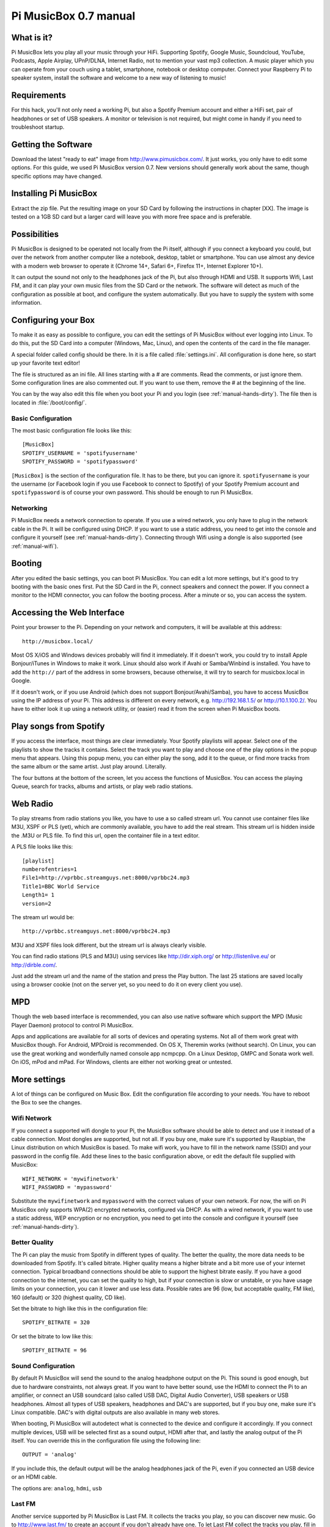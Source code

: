**********************
Pi MusicBox 0.7 manual
**********************

What is it?
===========

Pi MusicBox lets you play all your music through your HiFi. 
Supporting Spotify, Google Music, Soundcloud, YouTube, Podcasts, 
Apple Airplay, UPnP/DLNA, Internet Radio, not to mention your vast mp3 collection. 
A music player which you can operate from your
couch using a tablet, smartphone, notebook or desktop computer. Connect your
Raspberry Pi to speaker system, install the software and welcome to a new way of
listening to music!

Requirements
============

For this hack, you'll not only need a working Pi, but also a Spotify Premium
account and either a HiFi set, pair of headphones or set of USB speakers. A monitor or
television is not required, but might come in handy if you need to troubleshoot startup.

Getting the Software
====================

Download the latest "ready to eat" image from http://www.pimusicbox.com/. It just
works, you only have to edit some options. For this guide, we used Pi MusicBox
version 0.7. New versions should generally work about the same, though specific 
options may have changed.

Installing Pi MusicBox
======================

Extract the zip file. Put the resulting image on your SD Card by following the
instructions in chapter [XX]. The image is tested on a 1GB SD card but a larger 
card will leave you with more free space and is preferable.

Possibilities
=============

Pi MusicBox is designed to be operated not locally from the Pi itself, although
if you connect a keyboard you could, but over the network from another computer like a notebook, desktop, tablet or smartphone. You can use almost any
device with a modern web browser to operate it (Chrome 14+, Safari 6+, Firefox
11+, Internet Explorer 10+).

It can output the sound not only to the headphones jack of the Pi, but also
through HDMI and USB. It supports Wifi, Last FM, and it can play your own music
files from the SD Card or the network. The software will detect as much of the
configuration as possible at boot, and configure the system automatically. But
you have to supply the system with some information.

Configuring your Box
====================

To make it as easy as possible to configure, you can edit the settings of Pi
MusicBox without ever logging into Linux. To do this, put the SD Card into a
computer (Windows, Mac, Linux), and open the contents of the card in the file
manager.

A special folder called config should be there. In it is a file called
:file:`settings.ini`. All configuration is done here, so start up your favorite
text editor!

The file is structured as an ini file. All lines starting with a # are
comments. Read the comments, or just ignore them. Some configuration lines are
also commented out. If you want to use them, remove the # at the beginning of
the line.

You can by the way also edit this file when you boot your Pi and you login (see
:ref:`manual-hands-dirty`). The file then is located in :file:`/boot/config/`.

Basic Configuration
-------------------

The most basic configuration file looks like this::

    [MusicBox]
    SPOTIFY_USERNAME = 'spotifyusername'
    SPOTIFY_PASSWORD = 'spotifypassword'

``[MusicBox]`` is the section of the configuration file. It has to be there,
but you can ignore it. ``spotifyusername`` is your the username (or Facebook
login if you use Facebook to connect to Spotify) of your Spotify Premium
account and ``spotifypassword`` is of course your own password.  This should be
enough to run Pi MusicBox.

Networking
----------

Pi MusicBox needs a network connection to operate. If you use a wired network,
you only have to plug in the network cable in the Pi. It will be configured
using DHCP. If you want to use a static address, you need to get into the
console and configure it yourself (see :ref:`manual-hands-dirty`). Connecting
through Wifi using a dongle is also supported (see :ref:`manual-wifi`).

Booting
=======

After you edited the basic settings, you can boot Pi MusicBox. You can edit a
lot more settings, but it's good to try booting with the basic ones first. Put
the SD Card in the Pi, connect speakers and connect the power. If you connect a
monitor to the HDMI connector, you can follow the booting process. After a
minute or so, you can access the system.

Accessing the Web Interface
===========================

Point your browser to the Pi. Depending on your network and computers, it will
be available at this address::

    http://musicbox.local/

Most OS X/iOS and Windows devices probably will find it immediately. If it
doesn't work, you could try to install Apple Bonjour/iTunes in Windows to make
it work. Linux should also work if Avahi or Samba/Winbind is installed. You
have to add the ``http://`` part of the address in some browsers, because
otherwise, it will try to search for musicbox.local in Google.

If it doesn't work, or if you use Android (which does not support
Bonjour/Avahi/Samba), you have to access MusicBox using the IP address of your
Pi. This address is different on every network, e.g. http://192.168.1.5/ or
http://10.1.100.2/. You have to either look it up using a network utility, or
(easier) read it from the screen when Pi MusicBox boots.

Play songs from Spotify
=======================

If you access the interface, most things are clear immediately. Your Spotify
playlists will appear. Select one of the playlists to show the tracks it
contains. Select the track you want to play and choose one of the play options
in the popup menu that appears. Using this popup menu, you can either play the
song, add it to the queue, or find more tracks from the same album or the same
artist. Just play around. Literally.

The four buttons at the bottom of the screen, let you access the functions of
MusicBox. You can access the playing Queue, search for tracks, albums and
artists, or play web radio stations.

Web Radio
=========

To play streams from radio stations you like, you have to use a so called
stream url. You cannot use container files like M3U, XSPF or PLS (yet), which
are commonly available, you have to add the real stream. This stream url is
hidden inside the .M3U or PLS file. To find this url, open the container file
in a text editor.

A PLS file looks like this::

    [playlist]
    numberofentries=1
    File1=http://vprbbc.streamguys.net:8000/vprbbc24.mp3
    Title1=BBC World Service
    Length1= 1
    version=2

The stream url would be::

    http://vprbbc.streamguys.net:8000/vprbbc24.mp3

M3U and XSPF files look different, but the stream url is always clearly visible.

You can find radio stations (PLS and M3U) using services like
http://dir.xiph.org/ or http://listenlive.eu/ or http://dirble.com/.

Just add the stream url and the name of the station and press the Play button.
The last 25 stations are saved locally using a browser cookie (not on the
server yet, so you need to do it on every client you use).

MPD
===

Though the web based interface is recommended, you can also use native software
which support the MPD (Music Player Daemon) protocol to control Pi MusicBox.

Apps and applications are available for all sorts of devices and operating
systems. Not all of them work great with MusicBox though. For Android, MPDroid
is recommended. On OS X, Theremin works (without search). On Linux, you can use
the great working and wonderfully named console app ncmpcpp. On a Linux
Desktop, GMPC and Sonata work well. On iOS, mPod and mPad. For Windows, clients
are either not working great or untested.

More settings
=============

A lot of things can be configured on Music Box. Edit the configuration file
according to your needs. You have to reboot the Box to see the changes.

.. _manual-wifi:

Wifi Network
------------

If you connect a supported wifi dongle to your Pi, the MusicBox software should
be able to detect and use it instead of a cable connection. Most dongles are
supported, but not all. If you buy one, make sure it's supported by Raspbian,
the Linux distribution on which MusicBox is based.  To make wifi work, you have
to fill in the network name (SSID) and your password in the config file. Add
these lines to the basic configuration above, or edit the default file supplied
with MusicBox::

    WIFI_NETWORK = 'mywifinetwork'
    WIFI_PASSWORD = 'mypassword'

Substitute the ``mywifinetwork`` and ``mypassword`` with the correct values of
your own network. For now, the wifi on Pi MusicBox only supports WPA(2)
encrypted networks, configured via DHCP. As with a wired network, if you want
to use a static address, WEP encryption or no encryption, you need to get into
the console and configure it yourself (see :ref:`manual-hands-dirty`).

Better Quality
--------------

The Pi can play the music from Spotify in different types of quality. The
better the quality, the more data needs to be downloaded from Spotify. It's
called bitrate. Higher quality means a higher bitrate and a bit more use of
your internet connection. Typical broadband connections should be able to
support the highest bitrate easily. If you have a good connection to the
internet, you can set the quality to high, but if your connection is slow or
unstable, or you have usage limits on your connection, you can it lower and use
less data. Possible rates are 96 (low, but acceptable quality, FM like), 160
(default) or 320 (highest quality, CD like).

Set the bitrate to high like this in the configuration file::

    SPOTIFY_BITRATE = 320

Or set the bitrate to low like this::

    SPOTIFY_BITRATE = 96

Sound Configuration
-------------------

By default Pi MusicBox will send the sound to the analog headphone output on
the Pi. This sound is good enough, but due to hardware constraints, not always
great. If you want to have better sound, use the HDMI to connect the Pi to an
amplifier, or connect an USB soundcard (also called USB DAC, Digital Audio
Converter), USB speakers or USB headphones. Almost all types
of USB speakers, headphones and DAC's are supported, but if you buy one, make
sure it's Linux compatible. DAC's with digital outputs are also available in
many web stores.

When booting, Pi MusicBox will autodetect what is connected to the device and
configure it accordingly. If you connect multiple devices, USB will be selected
first as a sound output, HDMI after that, and lastly the analog output of the
Pi itself. You can override this in the configuration file using the following
line::

    OUTPUT = 'analog'

If you include this, the default output will be the analog headphones jack of
the Pi, even if you connected an USB device or an HDMI cable.

The options are: ``analog``, ``hdmi``, ``usb``

Last FM
-------

Another service supported by Pi MusicBox is Last FM. It collects the tracks you
play, so you can discover new music. Go to http://www.last.fm/ to create an
account if you don't already have one. To let Last FM collect the tracks you
play, fill in the credentials of this service::

    LASTFM_USERNAME = 'lastfmuser'
    LASTFM_PASSWORD = 'lastfmpassword'

SoundCloud
----------

Another service supported by Pi MusicBox is SoundCloud, the service which lets
you “Hear the world's sounds”. To configure it, you need a special ID, a token.
Get this token from http://www.mopidy.com/authenticate/ You have to login with
your SoundCloud id to get the token.  This information is not shared with the
mopidy.com site. When you login, you'll see a token appear on the page. Add
this token to the ini file like this::

    SOUNDCLOUD_TOKEN = '1 1111 111111'
    SOUNDCLOUD_EXPLORE = 'electronic/Ambient, pop/New Wave, rock/Indie'

Where you replace the example ``1 111 111111`` by your token. Using the
``SOUNDCLOUD_EXPLORE`` configuration, you can configure the playlists you want
to see in the interface.

Multi Room Audio
----------------

Pi MusicBox supports so called Multi Room Audio. You can have multiple
Raspberry's on your network, for example in different rooms. The devices need
to have their own names to be accessible. Use this option to give your MusicBox
a different name::

    NAME = 'Kitchen'

The name you choose should be no longer than 9 characters and only contain
normal characters and numbers in the name (no spaces, dots, etc).

After a new boot, the webinterface for playing music will be accessible via a
new address.  Where the default would be http://musicbox.local from devices
that support Bojour/Avahi, when you change the name, it becomes
http://newname.local. In the example above it would be::

    http://kitchen.local/

It's not possible to play different music on multiple devices using the same
Spotify account at the same time. This is a limitation of Spotify. If you have
multiple accounts, it of course is possible.

Security
--------

Pi MusicBox is not totally secure and not intended to run outside a firewall,
only in the cosy environment of your local network. The heart of MusicBox, is
not protected enough to do that.  Also, the passwords of Spotify and wifi are
stored in plain text on the SD Card. This might be fixed in the future.

For more security, change the default password by setting this line::

    MUSICBOX_PASSWORD = 'mypass'

where ``mypass`` is your new password. This will change the passwords of both
the user ``musicbox`` and the user ``root``. The password will be removed from
the configuration file after it's updated.

If you want, for more security to change the ``root`` password to something
else, use this line::

    ROOT_PASSWORD = 'mypass'

where ``mypass`` again is your new password.

Playing your own Music Files
============================

Though Spotify boasts a library of over 20 million tracks, not all artists and
songs are represented. So it would be nice to be able to play MP3 files for the
missing songs, wouldn't it? Well the good news is that Pi MusicBox supports
playing local or networked MP3, FLAC or OGG files. The bad news is that it's a
tiny bit complicated in the current version (0.4). Also, the songs are not
easily available in the webinterface. They are not in the playlists, you have
to search for them to play them.

Networked Music
---------------

The easiest way to play your own music files, is via the Windows Network. To do
that, edit the configuration file, so that MusicBox knows where your files are.
This address could be a bit cryptic to a first time user. This is an example::

    NETWORK_MOUNT_ADDRESS = '//192.168.1.5/musicshare'

or::

    NETWORK_MOUNT_ADDRESS = '//mynasserver/shared/music'

The first part ``//`` is the way shares in the Windows Network are created.
Just add it and forget it.  The next part (``mynasserver`` or ``192.168.1.5``)
is the name or ip address of the server which hosts the file, and the last part
``/musicshare`` or ``/shared/music``, tells MusicBox which share to mount.
When your server is protected, you need to set the username and password for
the Network share using the following configuration lines::

    NETWORK_MOUNT_USER = 'username'
    NETWORK_MOUNT_PASSWORD = 'password'

Scan Music
----------

MusicBox will not see the files immediately. The music files needs to be
scanned at boot, every time you add or remove files. This process can slowdown
the boot of the MusicBox, so use it with care. MusicBox will scan the files
using the following configuration lines::

    SCAN_ONCE = 'true'

or::

    SCAN_ALWAYS = 'true'

The names speak for themselves. Using ``SCAN_ONCE``, the music files will only
be scanned, yes, once. Use this if you don't change the music files often. Use
``SCAN_ALWAYS`` if you change your music files a lot. This will enable you to
change the files and reboot MusicBox. It will recognize the new files after the
boot. But, again, the scanning process can slowdown the booting of MusicBox
considerably.

Local Music
-----------

Pi MusicBox also has an option to store music files on the SD Card. This
process is also a bit more complicated. Since MusicBox is created for a 1GB SD
Card, or larger, the file system is also less than 1 GB. If you put MusicBox on
a larger SD Card, the rest of the space on the card won't be used, unless you
resize the file system.

You can do this manually, on a computer using a partition manager, or you can
let MusicBox try to resize it automatically. This process is tested, but not
guaranteed to work. You could end up with a non working musicbox if the process
fails. That's most of the time no problem, since you can put the original
MusicBox image on the SD Card again and start over. If you did a lot of
customization, it's recommended to backup your card first.

Using this line in the settings, Pi MusicBox will automatically resize the
filesystem to the maximum size of the SD Card::

    RESIZE_ONCE = 'true'

Put Files on the Card
---------------------

Putting music files on the SD Card is only recommended on cards with a size
larger than 1GB. MusicBox needs the 1GB for caching and other storage. After
resizing an SD card with more storage, you can put your own music files on the
Pi using either the Windows Network, or by mounting the root filesystem of the
card on a Linux computer and copying the files. Leave at least 200MB of free
space on the device.

To use the Windows Network, you have to have the workgroup name of the Windows
Network set to the default name, ``WORKGROUP``. If you want another name, you
have to change it by hand in the file :file:`/etc/samba/smb.conf` (see Getting
Your Hands Dirty). Remember to let MusicBox scan the files at boot (see Scan
Music)


.. _manual-hands-dirty:

Getting Your Hands Dirty
========================

If you are willing to get your hands ‘dirty', there are a lot more options to
explore in Pi MusicBox.  For this, you have to login to the box on the console,
or via SSH.  To login remotely via SSH, you will need to enable the SSH
service. Do that by adding this line to your configuration file::

    SSH_ENABLED = 'true'

Reboot. After that, you can connect to MusicBox via SSH.

Mopidy
------

The main ingredient of MusicBox is Mopidy, an open source music server
developed by people from all over the world. It can be extended in a number of
ways. By default, Pi MusicBox is set up using the best working extensions. But
it can be extended to play music from e.g. SoundCloud, Google Music and Beets
Music. More extensions are developed as you read.

How to add these extensions is beyond the scope of this document, but a lot of
resources and documentation can be found on http://www.mopidy.com/. The
developers can be reached on the mail list of Mopidy,
https://groups.google.com/forum/?fromgroups=#!forum/mopidy, or via IRC Chat on
the #mopidy channel on Freenode.

rc.local
--------

Another important piece of Pi MusicBox is the file :file:`/etc/rc.local`. It's
a shell script. This is where the (sound) hardware is setup and the
configuration is done. For example, the configuration file of Mopidy is created
from :file:`rc.local`. Edit this file is you want to add, change or remove
features.

Working at Midnight
-------------------

For Linux novices, a nice utility called Midnight Commander could be of use to
browse the filesystem and edit files. It works like the age old DOS utility
Norton Commander and it's included in MusicBox. Start it using the command::

    mc

Static Network
--------------

To use MusicBox in a network with static IP addresses, you have to edit the
file :file:`/etc/network/interfaces`.

The lines that configure the wired network, look like this::

    allow-hotplug eth0
    iface eth0 inet dhcp

An example file for a static wired network, you should change it to something
like this::

    iface eth0 inet static
    address 192.168.1.5
    netmask 255.255.255.0
    gateway 192.168.1.1

Fill in the correct ip addresses for your network.

Updating
--------

When a new version of MusicBox is released, the only way to update it, is to do
a new installation. You can update the kernel and other packages of the system
manually, but changes in the files specific for MusicBox will not be updated,
so it could eventually break things. Generally it's not needed to update
things, but if you really want, you could issue the command: ``rpi-update`` to
get the latest kernel. This will take a while. Another command is ``apt-get
update && apt-get dist upgrade``. These commands take a while to run, so grab a
coffee!

Fun & Questions
===============

Enjoy your new way of listening to music! If you have questions, don't be
afraid to ask them at The mailing list of Mopidy/MusicBox, or via chat.
Addresses and instructions are on http://www.pimusicbox.com/.

